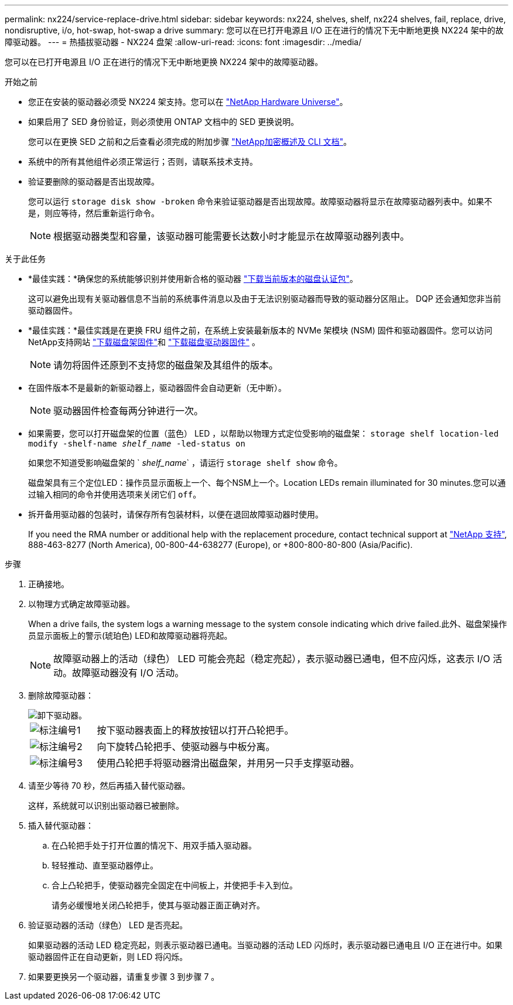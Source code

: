---
permalink: nx224/service-replace-drive.html 
sidebar: sidebar 
keywords: nx224, shelves, shelf, nx224 shelves, fail, replace, drive, nondisruptive, i/o, hot-swap, hot-swap a drive 
summary: 您可以在已打开电源且 I/O 正在进行的情况下无中断地更换 NX224 架中的故障驱动器。 
---
= 热插拔驱动器 - NX224 盘架
:allow-uri-read: 
:icons: font
:imagesdir: ../media/


[role="lead"]
您可以在已打开电源且 I/O 正在进行的情况下无中断地更换 NX224 架中的故障驱动器。

.开始之前
* 您正在安装的驱动器必须受 NX224 架支持。您可以在 https://hwu.netapp.com["NetApp Hardware Universe"^]。
* 如果启用了 SED 身份验证，则必须使用 ONTAP 文档中的 SED 更换说明。
+
您可以在更换 SED 之前和之后查看必须完成的附加步骤 https://docs.netapp.com/us-en/ontap/encryption-at-rest/index.html["NetApp加密概述及 CLI 文档"^]。

* 系统中的所有其他组件必须正常运行；否则，请联系技术支持。
* 验证要删除的驱动器是否出现故障。
+
您可以运行 `storage disk show -broken` 命令来验证驱动器是否出现故障。故障驱动器将显示在故障驱动器列表中。如果不是，则应等待，然后重新运行命令。

+

NOTE: 根据驱动器类型和容量，该驱动器可能需要长达数小时才能显示在故障驱动器列表中。



.关于此任务
* *最佳实践：*确保您的系统能够识别并使用新合格的驱动器 https://mysupport.netapp.com/site/downloads/firmware/disk-drive-firmware/download/DISKQUAL/ALL/qual_devices.zip["下载当前版本的磁盘认证包"^]。
+
这可以避免出现有关驱动器信息不当前的系统事件消息以及由于无法识别驱动器而导致的驱动器分区阻止。  DQP 还会通知您非当前驱动器固件。

* *最佳实践：*最佳实践是在更换 FRU 组件之前，在系统上安装最新版本的 NVMe 架模块 (NSM) 固件和驱动器固件。您可以访问NetApp支持网站 https://mysupport.netapp.com/site/downloads/firmware/disk-shelf-firmware["下载磁盘架固件"^]和 https://mysupport.netapp.com/site/downloads/firmware/disk-drive-firmware["下载磁盘驱动器固件"^] 。
+
[NOTE]
====
请勿将固件还原到不支持您的磁盘架及其组件的版本。

====
* 在固件版本不是最新的新驱动器上，驱动器固件会自动更新（无中断）。
+

NOTE: 驱动器固件检查每两分钟进行一次。

* 如果需要，您可以打开磁盘架的位置（蓝色） LED ，以帮助以物理方式定位受影响的磁盘架： `storage shelf location-led modify -shelf-name _shelf_name_ -led-status on`
+
如果您不知道受影响磁盘架的 ` _shelf_name_` ，请运行 `storage shelf show` 命令。

+
磁盘架具有三个定位LED：操作员显示面板上一个、每个NSM上一个。Location LEDs remain illuminated for 30 minutes.您可以通过输入相同的命令并使用选项来关闭它们 `off`。

* 拆开备用驱动器的包装时，请保存所有包装材料，以便在退回故障驱动器时使用。
+
If you need the RMA number or additional help with the replacement procedure, contact technical support at https://mysupport.netapp.com/site/global/dashboard["NetApp 支持"^], 888-463-8277 (North America), 00-800-44-638277 (Europe), or +800-800-80-800 (Asia/Pacific).



.步骤
. 正确接地。
. 以物理方式确定故障驱动器。
+
When a drive fails, the system logs a warning message to the system console indicating which drive failed.此外、磁盘架操作员显示面板上的警示(琥珀色) LED和故障驱动器将亮起。

+

NOTE: 故障驱动器上的活动（绿色） LED 可能会亮起（稳定亮起），表示驱动器已通电，但不应闪烁，这表示 I/O 活动。故障驱动器没有 I/O 活动。

. 删除故障驱动器：
+
image::../media/drw_nvme_drive_replace_ieops-1904.svg[卸下驱动器。]

+
[cols="1,4"]
|===


 a| 
image::../media/icon_round_1.png[标注编号1]
 a| 
按下驱动器表面上的释放按钮以打开凸轮把手。



 a| 
image::../media/icon_round_2.png[标注编号2]
 a| 
向下旋转凸轮把手、使驱动器与中板分离。



 a| 
image::../media/icon_round_3.png[标注编号3]
 a| 
使用凸轮把手将驱动器滑出磁盘架，并用另一只手支撑驱动器。

|===
. 请至少等待 70 秒，然后再插入替代驱动器。
+
这样，系统就可以识别出驱动器已被删除。

. 插入替代驱动器：
+
.. 在凸轮把手处于打开位置的情况下、用双手插入驱动器。
.. 轻轻推动、直至驱动器停止。
.. 合上凸轮把手，使驱动器完全固定在中间板上，并使把手卡入到位。
+
请务必缓慢地关闭凸轮把手，使其与驱动器正面正确对齐。



. 验证驱动器的活动（绿色） LED 是否亮起。
+
如果驱动器的活动 LED 稳定亮起，则表示驱动器已通电。当驱动器的活动 LED 闪烁时，表示驱动器已通电且 I/O 正在进行中。如果驱动器固件正在自动更新，则 LED 将闪烁。

. 如果要更换另一个驱动器，请重复步骤 3 到步骤 7 。

